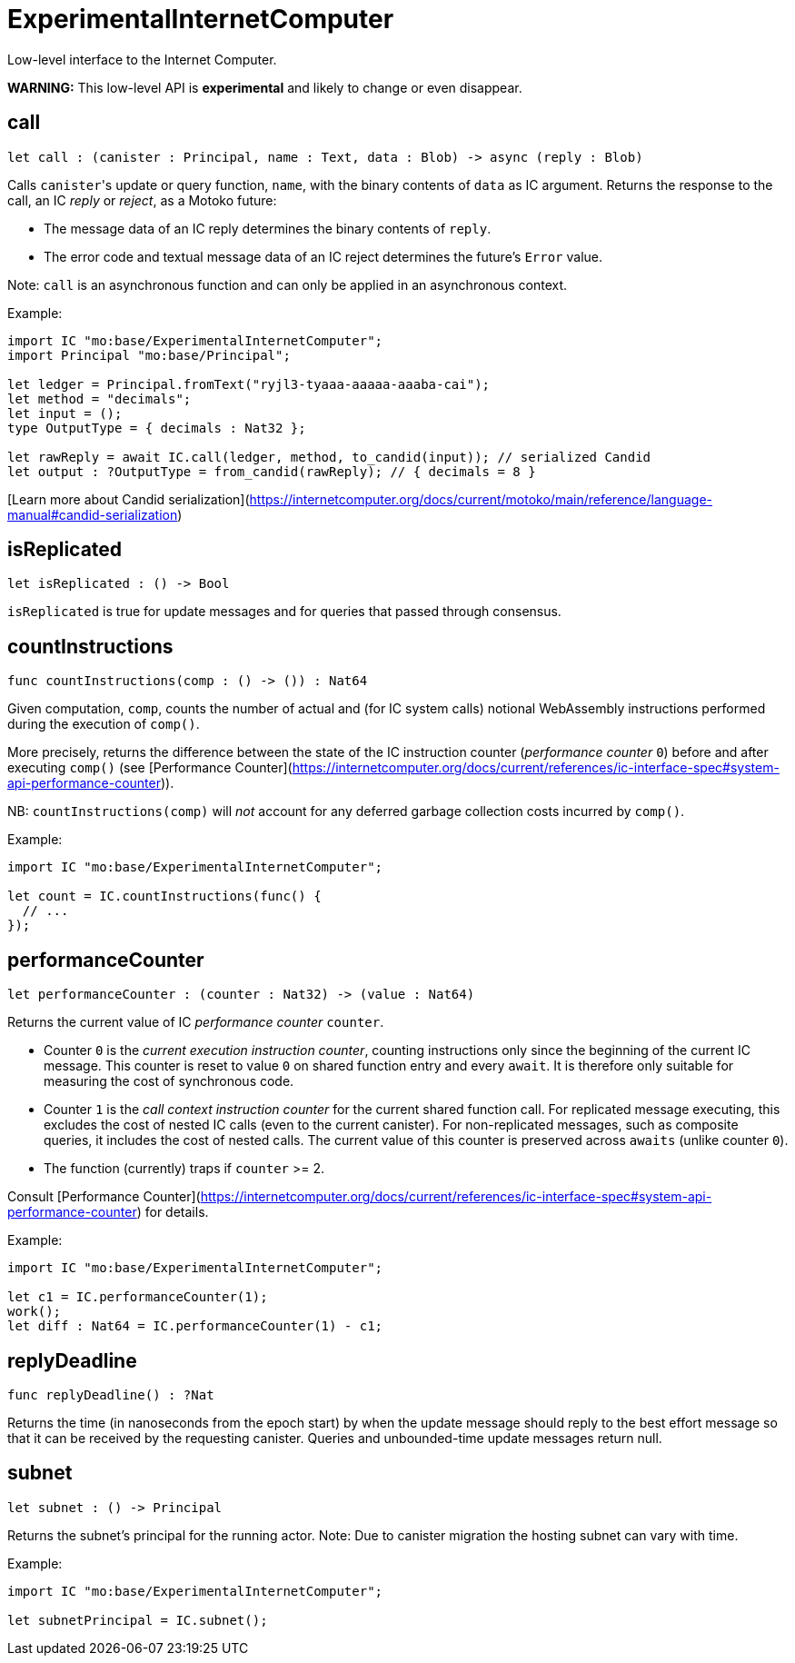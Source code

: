 [[module.ExperimentalInternetComputer]]
= ExperimentalInternetComputer

Low-level interface to the Internet Computer.

**WARNING:** This low-level API is **experimental** and likely to change or even disappear.

[[call]]
== call

[source.no-repl,motoko,subs=+macros]
----
let call : (canister : Principal, name : Text, data : Blob) -> async (reply : Blob)
----

Calls ``canister``'s update or query function, `name`, with the binary contents of `data` as IC argument.
Returns the response to the call, an IC _reply_ or _reject_, as a Motoko future:

* The message data of an IC reply determines the binary contents of `reply`.
* The error code and textual message data of an IC reject determines the future's `Error` value.

Note: `call` is an asynchronous function and can only be applied in an asynchronous context.

Example:
```motoko no-repl
import IC "mo:base/ExperimentalInternetComputer";
import Principal "mo:base/Principal";

let ledger = Principal.fromText("ryjl3-tyaaa-aaaaa-aaaba-cai");
let method = "decimals";
let input = ();
type OutputType = { decimals : Nat32 };

let rawReply = await IC.call(ledger, method, to_candid(input)); // serialized Candid
let output : ?OutputType = from_candid(rawReply); // { decimals = 8 }
```

[Learn more about Candid serialization](https://internetcomputer.org/docs/current/motoko/main/reference/language-manual#candid-serialization)

[[isReplicated]]
== isReplicated

[source.no-repl,motoko,subs=+macros]
----
let isReplicated : () -> Bool
----

`isReplicated` is true for update messages and for queries that passed through consensus.

[[countInstructions]]
== countInstructions

[source.no-repl,motoko,subs=+macros]
----
func countInstructions(comp : () -> ()) : Nat64
----

Given computation, `comp`, counts the number of actual and (for IC system calls) notional WebAssembly
instructions performed during the execution of `comp()`.

More precisely, returns the difference between the state of the IC instruction counter (_performance counter_ `0`) before and after executing `comp()`
(see [Performance Counter](https://internetcomputer.org/docs/current/references/ic-interface-spec#system-api-performance-counter)).

NB: `countInstructions(comp)` will _not_ account for any deferred garbage collection costs incurred by `comp()`.

Example:
```motoko no-repl
import IC "mo:base/ExperimentalInternetComputer";

let count = IC.countInstructions(func() {
  // ...
});
```

[[performanceCounter]]
== performanceCounter

[source.no-repl,motoko,subs=+macros]
----
let performanceCounter : (counter : Nat32) -> (value : Nat64)
----

Returns the current value of IC _performance counter_ `counter`.

* Counter `0` is the _current execution instruction counter_, counting instructions only since the beginning of the current IC message.
  This counter is reset to value `0` on shared function entry and every `await`.
  It is therefore only suitable for measuring the cost of synchronous code.

* Counter `1` is the _call context instruction counter_  for the current shared function call.
  For replicated message executing, this excludes the cost of nested IC calls (even to the current canister).
  For non-replicated messages, such as composite queries, it includes the cost of nested calls.
  The current value of this counter is preserved across `awaits` (unlike counter `0`).

* The function (currently) traps if `counter` >= 2.

Consult [Performance Counter](https://internetcomputer.org/docs/current/references/ic-interface-spec#system-api-performance-counter) for details.

Example:
```motoko no-repl
import IC "mo:base/ExperimentalInternetComputer";

let c1 = IC.performanceCounter(1);
work();
let diff : Nat64 = IC.performanceCounter(1) - c1;
```

[[replyDeadline]]
== replyDeadline

[source.no-repl,motoko,subs=+macros]
----
func replyDeadline() : ?Nat
----

Returns the time (in nanoseconds from the epoch start) by when the update message should
reply to the best effort message so that it can be received by the requesting canister.
Queries and unbounded-time update messages return null.

[[subnet]]
== subnet

[source.no-repl,motoko,subs=+macros]
----
let subnet : () -> Principal
----

Returns the subnet's principal for the running actor.
Note: Due to canister migration the hosting subnet can vary with time.

Example:
```motoko no-repl
import IC "mo:base/ExperimentalInternetComputer";

let subnetPrincipal = IC.subnet();
```

